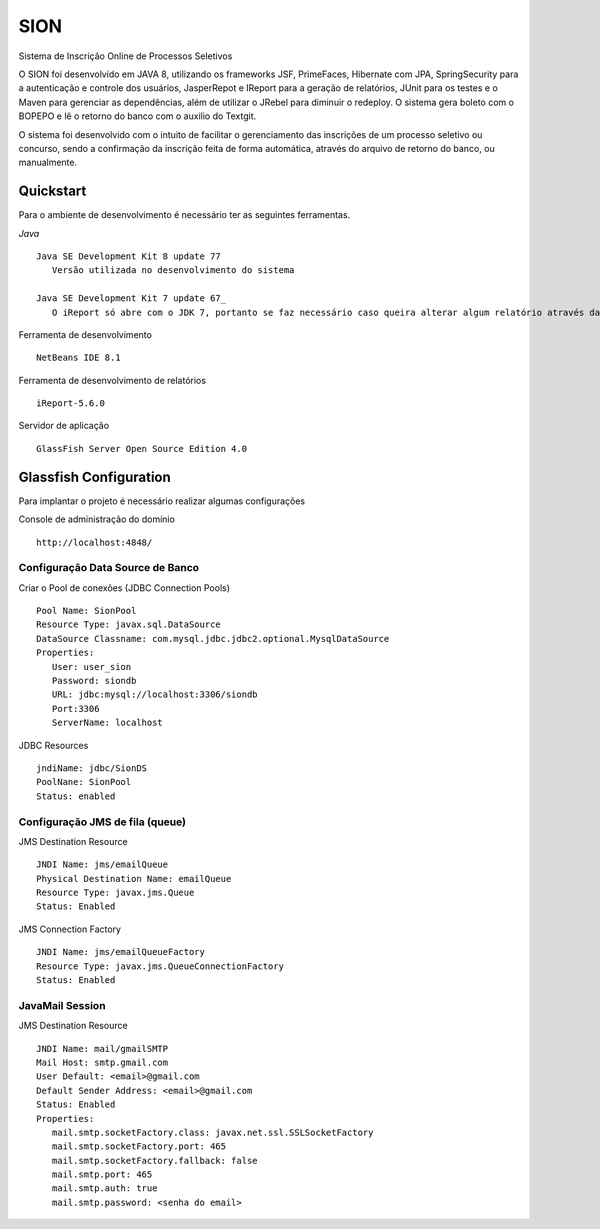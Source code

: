SION
=======

Sistema de Inscrição Online de Processos Seletivos

O SION foi desenvolvido em JAVA 8, utilizando os frameworks JSF, PrimeFaces, Hibernate com JPA, SpringSecurity para a autenticação e controle dos usuários, JasperRepot e IReport para a geração de relatórios, JUnit para os testes e o Maven para gerenciar as dependências, além de utilizar o JRebel para diminuir o redeploy. O sistema gera boleto com o BOPEPO e lê o retorno do banco com o auxilio do Textgit.

O sistema foi desenvolvido com o intuito de facilitar o gerenciamento das inscrições de um processo seletivo ou concurso, sendo a  confirmação da inscrição feita de forma automática, através do arquivo de retorno do banco, ou manualmente.


Quickstart
----------

Para o ambiente de desenvolvimento é necessário ter as seguintes ferramentas.

`Java` ::

   Java SE Development Kit 8 update 77
      Versão utilizada no desenvolvimento do sistema

   Java SE Development Kit 7 update 67_
      O iReport só abre com o JDK 7, portanto se faz necessário caso queira alterar algum relatório através da ferramenta

Ferramenta de desenvolvimento ::

   NetBeans IDE 8.1

Ferramenta de desenvolvimento de relatórios ::

   iReport-5.6.0

Servidor de aplicação ::

   GlassFish Server Open Source Edition 4.0

Glassfish Configuration
-----------------------

Para implantar o projeto é necessário realizar algumas configurações

Console de administração do domínio ::

   http://localhost:4848/

Configuração Data Source de Banco
~~~~~~~~~~~~~~~~~~~~~~~~~~~~~~~~~

Criar o Pool de conexões (JDBC Connection Pools) ::

   Pool Name: SionPool
   Resource Type: javax.sql.DataSource
   DataSource Classname: com.mysql.jdbc.jdbc2.optional.MysqlDataSource
   Properties:
      User: user_sion
      Password: siondb
      URL: jdbc:mysql://localhost:3306/siondb
      Port:3306
      ServerName: localhost

JDBC Resources ::

   jndiName: jdbc/SionDS
   PoolNane: SionPool
   Status: enabled

Configuração JMS de fila (queue)
~~~~~~~~~~~~~~~~~~~~~~~~~~~~~~~~

JMS Destination Resource ::

   JNDI Name: jms/emailQueue
   Physical Destination Name: emailQueue
   Resource Type: javax.jms.Queue
   Status: Enabled

JMS Connection Factory ::

   JNDI Name: jms/emailQueueFactory
   Resource Type: javax.jms.QueueConnectionFactory
   Status: Enabled

JavaMail Session
~~~~~~~~~~~~~~~~

JMS Destination Resource ::

   JNDI Name: mail/gmailSMTP
   Mail Host: smtp.gmail.com
   User Default: <email>@gmail.com
   Default Sender Address: <email>@gmail.com
   Status: Enabled
   Properties:
      mail.smtp.socketFactory.class: javax.net.ssl.SSLSocketFactory
      mail.smtp.socketFactory.port: 465
      mail.smtp.socketFactory.fallback: false
      mail.smtp.port: 465
      mail.smtp.auth: true
      mail.smtp.password: <senha do email>
